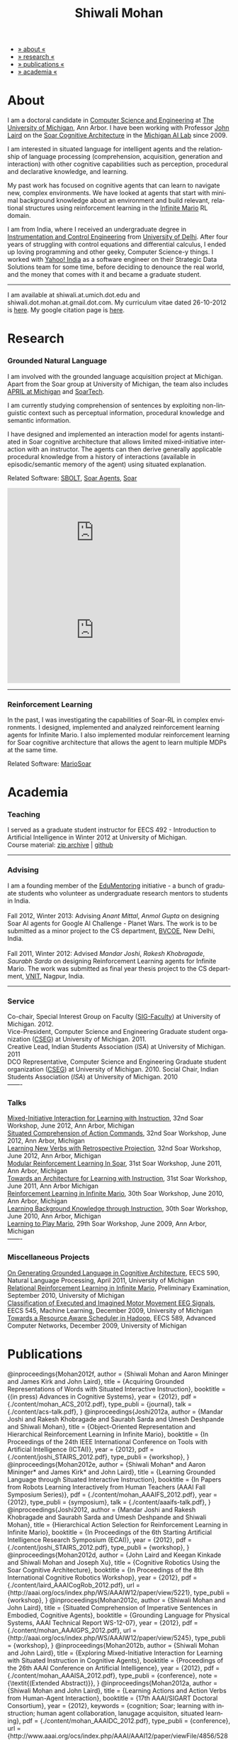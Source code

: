 #+TITLE:   Shiwali Mohan
#+AUTHOR:    Shiwali Mohan
#+EMAIL:     shiwali.mohan@gmail.com
#+DESCRIPTION: Shiwali's personal website
#+LANGUAGE:  en
#+OPTIONS:   H:3 num:nil toc:nil \n:nil @:t ::t |:t ^:t -:t f:t *:t <:t
#+OPTIONS:   TeX:t LaTeX:nil skip:nil d:nil todo:t pri:nil tags:not-in-toc author:nil
#+EXPORT_SELECT_TAGS: export
#+EXPORT_EXCLUDE_TAGS: noexport
#+LINK_UP:   
#+LINK_HOME: 
#+STYLE:<link href='http://fonts.googleapis.com/css?family=Esteban|Gentium+Book+Basic' rel='stylesheet' type='text/css'>
#+STYLE:<link href='http://fonts.googleapis.com/css?family=Vollkorn' rel='stylesheet' type='text/css'>
#+STYLE: <LINK href="css/stylesheet.css" rel="stylesheet" type="text/css">
#+STYLE: <script src="javascripts/jquery.js" type="text/javascript"></script>
#+STYLE: <script src="javascripts/jquery.hashchange.js" type="text/javascript"></script>
#+STYLE: <script src="javascripts/jquery.easytabs.js" type="text/javascript"></script>  
#+STYLE: <script type="text/javascript"> $(document).ready(function(){ $('#tab-container').easytabs();});</script>
#+STYLE:   <script src ="javascripts/BibTex-0.1.2.js" type="text/javascript"></script>
#+STYLE:    <script type="text/javascript" src="javascripts/displayBibTex.js"></script>
#+STYLE: <script type="text/javascript">function displayBoth(){displayBibTex('text-4','bib_publi');} window.onload=displayBoth;</script>

#+BEGIN_HTML        


<div id="tab-container">
<ul>
    <li><a href="#outline-container-1">» about «</a></li>
    <li><a href="#outline-container-2">» research  «</a></li>
    <li><a href="#outline-container-4">» publications  «</a></li>
    <li><a href="#outline-container-3">» academia «</a></li>
  </ul>
#+END_HTML


* About

I am a doctoral candidate in [[http://www.cse.umich.edu/][Computer Science and Engineering]] at [[http://www.umich.edu/][The
University of Michigan]], Ann Arbor. I have been working with Professor [[http://ai.eecs.umich.edu/people/laird/][John Laird]]
on the [[http://sitemaker.umich.edu/soar/home][Soar Cognitive Architecture]] in the [[http://www.eecs.umich.edu/ai/][Michigan AI Lab]] since 2009.

I am interested in situated language for intelligent agents and the
relationship of language processing (comprehension, acquisition,
generation and interaction) with other cognitive capabilities such as
perception, procedural and declarative knowledge, and learning. 

My past work has focused on cognitive agents that can learn to
navigate new, complex environments. We have looked at agents that
start with minimal background knowledge about an environment and build
relevant, relational structures using reinforcement learning in the
[[http://2009.rl-competition.org/mario.php][Infinite Mario]] RL domain.

I am from India, where I received an undergraduate degree in
[[http://en.wikipedia.org/wiki/Instrumentation][Instrumentation and Control Engineering]] from [[http://www.du.ac.in/index.php?id%3D4][University of
Delhi]]. After four years of struggling with control equations and
differential calculus, I ended up loving programming and other geeky,
Computer Science-y things. I worked with [[http://in.careers.yahoo.com/][Yahoo! India]] as a software
engineer on their Strategic Data Solutions team for some time, before
deciding to denounce the real world, and the money that comes with it
and became a graduate student.

-----
I am available at shiwali.at.umich.dot.edu and
shiwali.dot.mohan.at.gmail.dot.com. My curriculum vitae dated
26-10-2012 is [[file:resume/resume.pdf][here]]. My google citation page is [[http://scholar.google.com/citations?hl%3Den&user%3DEYWzxPIAAAAJ][here]].

* Research
*** Grounded Natural Language
I am involved with the grounded language acquisition project
at Michigan. Apart from the Soar group at University of Michigan, the
team also includes [[http://april.eecs.umich.edu/][APRIL at Michigan]] and [[http://www.soartech.com/][SoarTech]].

I am currently studying comprehension of sentences by exploiting
non-linguistic context such as perceptual information, procedural
knowledge and semantic information.

I have designed and implemented an interaction model for agents
instantiated in Soar cognitive architecture that allows limited
mixed-initiative interaction with an instructor. The
agents can then derive generally applicable procedural knowledge from
a history of interactions (available in episodic/semantic memory of
the agent) using situated explanation. 

Related Software: [[https://github.com/mtinkerhess/sbolt][SBOLT]], [[https://github.com/shiwalimohan/bolt-agents][Soar Agents]], [[http://code.google.com/p/soar/][Soar]]

#+begin_html
<iframe width="390" height="220" src="http://www.youtube.com/embed/9M-rpdXFbgs" frameborder="0" allowfullscreen></iframe>

<iframe width="390" height="220" src="http://www.youtube.com/embed/_ktny-h0KX4" frameborder="0" allowfullscreen></iframe>
#+end_html

-------
*** Reinforcement Learning
In the past, I was investigating the capabilities of Soar-RL in
complex environments. I designed, implemented and analyzed
reinforcement learning agents for Infinite Mario. I also implemented modular
reinforcement learning for Soar cognitive architecture that allows the
agent to learn multiple MDPs at the same time.

Related Software:
[[https://github.com/shiwalimohan/MarioSoar][MarioSoar]]
* Academia
*** Teaching
I served as a graduate student instructor for EECS 492 - Introduction
to Artificial Intelligence in Winter 2012 at University of Michigan.\\
Course material: [[https://github.com/shiwalimohan/eecs492UM/zipball/master][zip archive]] | [[https://github.com/shiwalimohan/eecs492UM][github]]
-------
*** Advising
I am a founding member of the [[http://www.edulix.com/forum/forumdisplay.php?fid%3D105][EduMentoring]] initiative - a bunch of
graduate students who volunteer as undergraduate research mentors to
students in India.\\
\\
Fall 2012, Winter 2013: Advising [[mittal.anant@gmail.com][Anant Mittal]], [[anmol.gupta91@gmail.com][Anmol Gupta]] on
designing Soar AI agents for Google AI Challenge - Planet Wars. The
work is to be submitted as a minor project to the CS department,
[[http://www.bvcoend.ac.in//][BVCOE]], New Delhi, India.\\
\\
Fall 2011, Winter 2012: Advised [[mandarjoshi.90@gmail.com][Mandar Joshi]], [[khobragade.rakesh@gmail.com][Rakesh Khobragade]],
[[sonusaurabhsarda@gmail.com][Saurabh Sarda]] on designing Reinforcement Learning agents for Infinite
Mario. The work was submitted as final year thesis project to the CS
department, [[http://www.vnit.ac.in/][VNIT]], Nagpur, India.

-------
*** Service
Co-chair, Special Interest Group on Faculty ([[https://wiki.eecs.umich.edu/sigfaculty/index.php/Main_Page][SIG-Faculty]]) at
University of Michigan. 2012.\\
Vice-President, Computer Science and Engineering Graduate student
organization ([[http://cseg.eecs.umich.edu/][CSEG]]) at University of Michigan. 2011. \\
Creative Lead, Indian Students Association ([[umisa.org][ISA]]) at University of Michigan. 2011\\
DCO Representative, Computer Science and Engineering Graduate student
organization ([[http://cseg.eecs.umich.edu/][CSEG]]) at University of Michigan. 2010.
Social Chair, Indian Students Association ([[umisa.org][ISA]]) at University of
Michigan. 2010\\
-------
*** Talks
[[http://shiwali.me/content/interaction.pdf][Mixed-Initiative Interaction for Learning with Instruction]],
32nd Soar Workshop, June 2012, Ann Arbor, Michigan\\
[[http://shiwali.me/content/comprehension.pdf][Situated Comprehension of Action Commands]],
32nd Soar Workshop, June 2012, Ann Arbor, Michigan\\
[[http://shiwali.me/content/verb-learning.pdf][Learning New Verbs with Retrospective Projection]],
32nd Soar Workshop, June 2012, Ann Arbor, Michigan\\
[[http://ai.eecs.umich.edu/soar/sitemaker/workshop/31/files/27_mohan1_modular.pdf][Modular Reinforcement Learning In Soar]], 
31st Soar Workshop, June 2011, Ann Arbor, Michigan \\
[[http://ai.eecs.umich.edu/soar/sitemaker/workshop/31/files/35_mohan2_architecture.pdf][Towards an Architecture for Learning with Instruction]], 
31st Soar Workshop, June 2011, Ann Arbor Michigan \\
[[http://ai.eecs.umich.edu/soar/sitemaker/workshop/30/mohan1.pdf][Reinforcement Learning in Infinite Mario]], 
30th Soar Workshop, June 2010, Ann Arbor, Michigan \\
[[http://ai.eecs.umich.edu/soar/sitemaker/workshop/30/mohan2.pdf][Learning Background Knowledge through Instruction]], 
30th Soar Workshop, June 2010, Ann Arbor, Michigan \\
[[http://sitemaker.umich.edu/soar/files/mohan.pdf][Learning to Play Mario]], 
29th Soar Workshop, June 2009, Ann Arbor, Michigan \\
-------
*** Miscellaneous Projects
[[file:content/mohan_EECS545.pdf][On Generating Grounded Language in Cognitive Architecture]], 
EECS 590, Natural Language Processing, April 2011, University of Michigan\\
[[file:content/prelim-paper.pdf][Relational Reinforcement Learning in Infinite Mario]], 
Preliminary Examination, September 2010, University of Michigan \\
[[file:content/MohanPillaiSleight.pdf][Classification of Executed and Imagined Motor Movement EEG Signals]],
EECS 545, Machine Learning, December 2009, University of Michigan\\
[[file:content/hadoop.pdf][Towards a Resource Aware Scheduler in Hadoop]],
EECS 589, Advanced Computer Networks, December 2009, University of
Michigan
* Publications
#+begin_html
    <div class ="bib" id = "bib_publi">
@inproceedings{Mohan2012f,
        author = {Shiwali Mohan and Aaron Mininger and James Kirk and John Laird},
        title = {Acquiring Grounded Representations of Words with Situated Interactive Instruction},
	  booktitle = {(in press) Advances in Cognitive Systems},
	  year = {2012},
        pdf = {./content/mohan_ACS_2012.pdf},
        type_publi = {journal},
        talk = {./content/acs-talk.pdf},
}
@inproceedings{Joshi2012a,
        author = {Mandar Joshi and Rakesh Khobragade and Saurabh Sarda and Umesh Deshpande and Shiwali Mohan},
        title = {Object-Oriented Representation and Hierarchical Reinforcement Learning in Infinite Mario},
	  booktitle = {In Proceedings of the 24th IEEE International Conference on Tools with Artificial Intelligence (ICTAI)},
	  year = {2012},
        pdf = {./content/joshi_STAIRS_2012.pdf},
        type_publi = {workshop},
}
@inproceedings{Mohan2012e,
        author = {Shiwali Mohan* and Aaron Mininger* and James Kirk* and John Laird},
        title = {Learning Grounded Language through Situated Interactive Instruction},
	booktitle = {In Papers from Robots Learning Interactively from Human Teachers (AAAI Fall Symposium Series)},
        pdf = {./content/mohan_AAAIFS_2012.pdf},
	year = {2012},
        type_publi = {symposium},
        talk = {./content/aaaifs-talk.pdf},
}

@inproceedings{Joshi2012,
        author = {Mandar Joshi and Rakesh Khobragade and Saurabh Sarda and Umesh Deshpande and Shiwali Mohan},
        title = {Hierarchical Action Selection for Reinforcement Learning in Infinite Mario},
	  booktitle = {In Proceedings of the 6th Starting Artificial Intelligence Research Symposium (ECAI)},
	  year = {2012},
pdf = {./content/joshi_STAIRS_2012.pdf},
        type_publi = {workshop},
}

@inproceedings{Mohan2012d,
        author = {John Laird and Keegan Kinkade and Shiwali Mohan and Joseph Xu},
        title = {Cognitive Robotics Using the Soar Cognitive Architecture},
	booktitle = {In Proceedings of the 8th International Cognitive Robotics Workshop},
	year = {2012},
        pdf = {./content/laird_AAAICogRob_2012.pdf},
        url = {http://aaai.org/ocs/index.php/WS/AAAIW12/paper/view/5221},
        type_publi = {workshop},
}

@inproceedings{Mohan2012c,
        author = {Shiwali Mohan and John Laird},
        title = {Situated Comprehension of Imperative Sentences in Embodied, Cognitive Agents},
	booktitle = {Grounding Language for Physical Systems, AAAI
        Technical Report WS-12-07},
	year = {2012},
        pdf = {./content/mohan_AAAIGPS_2012.pdf},
       url = {http://aaai.org/ocs/index.php/WS/AAAIW12/paper/view/5245},
        type_publi = {workshop},
}

@inproceedings{Mohan2012b,
        author = {Shiwali Mohan and John Laird},
        title = {Exploring Mixed-Initiative Interaction for Learning with Situated Instruction in Cognitive Agents},
	booktitle = {Proceedings of the 26th AAAI Conference on Artificial Intelligence},
	year = {2012},
        pdf = {./content/mohan_AAAISA_2012.pdf},
        type_publi = {conference},
        note = {\textit{(Extended Abstract)}},        
}

@inproceedings{Mohan2012a,
        author = {Shiwali Mohan and John Laird},
        title = {Learning Actions and Action Verbs from Human-Agent Interaction},
	booktitle = {17th AAAI/SIGART Doctoral Consortium},
	year = {2012},
        keywords = {cognition; Soar; learning with instruction; human agent collaboration, lanugage acquisiton, situated learning},
        pdf = {./content/mohan_AAAIDC_2012.pdf},
        type_publi = {conference},
        url = {http://www.aaai.org/ocs/index.php/AAAI/AAAI12/paper/viewFile/4856/5288},
        note = {\textit{(Extended Abstract)}},    
        talk = {./content/dc-r.pdf},
}


@inproceedings{Mohan2011a,
	author = {Shiwali Mohan and John Laird},
	title = {Towards Situated, Interactive, Instructable Agents in a Cognitive Architecture},
	booktitle = {Papers from the 2011 AAAI Fall Symposium Series},
	year = {2011},
        keywords = {cognition; Soar; learning with instruction; human agent collaboration; rule-based systems},
	abstract = {This paper discusses the challenge of designing instructable agents that can learn through interaction with a human expert. Learning through instruction is a powerful paradigm for acquiring knowledge because it limits the complexity of the learning task in a variety of ways. To support learning through instruction, the agent must be able to effectively communicate its lack of knowledge to the human, comprehend instructions, and apply them to the ongoing task. Weidentify some problems of concern when designing instructable agents. We propose an agent design that addresses some of these problems. We instantiate this design in the Soar cognitive architecture and analyze its capabilities on a learning task.},
	url = {http://www.aaai.org/ocs/index.php/FSS/FSS11/paper/view/4165},
        pdf = {./content/mohan_fss_2011.pdf},
        type_publi = {conference},
}

@inproceedings{Mohan2011b,
	author = {Shiwali Mohan and John Laird},
	title = {An Object-Oriented Approach to Reinforcement Learning in an Action Game},
	booktitle = {Proceedings of the Artificial Intelligence for Interactive Digital Entertainment Conference},
        keywords = {decision making; reinforcement learning; action games},
        abstract = {In this work, we look at the challenge of learning in an action game,Infinite Mario. Learning to play an action game can be divided into two distinct but related problems, learning an object-related behavior and selecting a primitive action. We propose a framework that allows for the use of reinforcement learning for both of these problems. We present promising results in some instances of the game and identify some problems that might affect learning.},
	url = {http://www.aaai.org/ocs/index.php/AIIDE/AIIDE11/paper/view/4069},
        series = {AIIDE},
	year = {2011},
        pdf = {./content/mohan_aiide_2011.pdf},
        type_publi = {conference},
}

@inproceedings{Mohan2010,
	author = {Shiwali Mohan and John Laird},
	title = {Relational Reinforcement Learning in Infinite Mario},
	booktitle = {Proceedings of the 24th AAAI Conference on Artificial Intelligence},
        abstract = {Relational representations in reinforcement learning allow for the use of structural information like the presence of objects and relationships between them in the description of value functions. Through this paper, we show that such representations allow for the inclusion of background knowledge that qualitatively describes a state and can be used to design agents that demonstrate learning behavior in domains with large state and actions spaces such as computer games.`},
        series = {AAAI},
	year = {2010},
	url = {http://www.aaai.org/ocs/index.php/AAAI/AAAI10/paper/view/1657},
        pdf = {./content/mohan.pdf},
        note = {\textit{(Extended Abstract)}},
        type_publi = {conference},
}


@inproceedings{Mohan2008,
 author = {Niladri Chatterjee and Shiwali Mohan},
 title = {Discovering Word Senses from Text using Random Indexing},
 booktitle = {Proceedings of the 9th International Conference on Computational linguistics and Intelligent Text Processing},
 abstract = {Random Indexing is a novel technique for dimensionality reduction while creating Word Space model from a given text. This paper explores the possible application of Random Indexing in discovering word senses from the text. The words appearing in the text are plotted onto a multi-dimensional Word Space using Random Indexing. The geometric distance between words is used as an indicative of their semantic similarity. Soft Clustering by Committee algorithm (CBC) has been used to constellate similar words. The present work shows that the Word Space model can be used effectively to determine the similarity index required for clustering. The approach does not require parsers, lexicons or any other resources which are traditionally used in sense disambiguation of words. The proposed approach has been applied to TASA corpus and encouraging results have been obtained.},
 series = {CICLing},
 year = {2008},
 note = {\textbf{Best Paper Award}},
 url = {http://www.springerlink.com/content/xp70kw14w0054541/},
 pdf = {./content/mohan_cicling_2008.pdf},
        type_publi = {conference},
} 

@inproceedings{Mohan2007,
author = {Niladri Chatterjee and Shiwali Mohan},
title = {Extraction-Based Single-Document Summarization Using Random Indexing},
booktitle ={Proceeding of the 19th IEEE International Conference on Tools with Artificial Intelligence},
abstract = {This paper presents a summarization technique for text documents exploiting the semantic similarity between sentences to remove the redundancy from the text. Semantic similarity scores are computed by mapping the sentences on a semantic space using Random Indexing. Random Indexing, in comparison with other semantic space algorithms, presents a computationally efficient way of implicit dimensionality reduction. It involves inexpensive vector computations such as addition. It thus provides an efficient way to compute similarities between words, sentences and documents. Random Indexing has been used to compute the semantic similarity scores of sentences and graph-based ranking algorithms have been employed to produce an extract of the given text.},
series = {ICTAI},
year = {2007},
url ={http://www.computer.org.proxy.lib.umich.edu/portal/web/csdl/doi/10.1109/ICTAI.2007.28},
pdf ={./content/mohan_ictai.pdf},
 type_publi = {conference},
}


@techreport{Mohan2009,
       author = {Shiwali Mohan and John E. Laird},
       title = {Learning to Play Mario},
       NUMBER =        {CCA-TR-2009-03},
       booktitle = {Technical Report CCA-TR-2009-03 Center for
       Cognitive Architecture, University of Michigan, Ann Arbor, Michigan},
       INSTITUTION =   {Center for Cognitive Architecture, University of Michigan},
       ADDRESS =       {Ann Arbor, Michigan},
       ABSTRACT =      {Computer Games are interesting test beds for research in Artificial Intelligence and Machine Learning. Games usually have continuous state spaces, large action spaces and  are characterized by complex relationships between components. Without applying abstraction and generalizations, learning in computer games domain becomes infeasible. Through this work, we investigate some designs that facilitate tractable reinforcement learning in symbolic agents developed using Soar architecture operating in a complex domain, Infinite Mario. Object oriented representations of the environment greatly simplify otherwise complex state spaces. We also demonstrate that imposing hierarchy in problem structure greatly reduces the complexity of the tasks and aids in learning generalized policies that can be transferred across similar tasks.},
       year = {2009},
       url = {http://sitemaker.umich.edu/SoarWeb/Publications/da.data/000000000000000000000000000000000000000003005536/Downloadpaper/filename},
       type_publi = {techreport},
       pdf = {http://sitemaker.umich.edu/SoarWeb/Publications/da.data/000000000000000000000000000000000000000003005536/Downloadpaper/filename},
       type_publi = {techreport},
}
</div>
#+end_html
 
